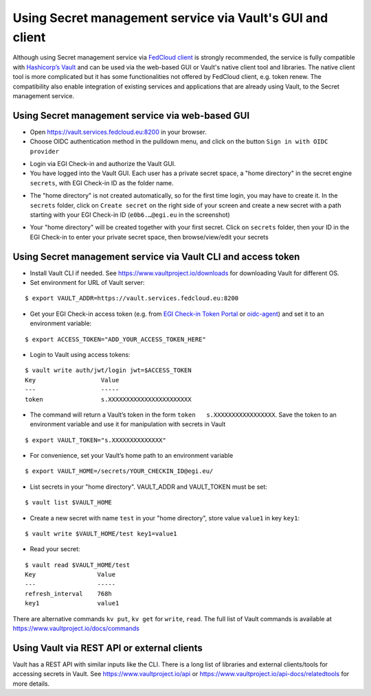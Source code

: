 Using Secret management service via Vault's GUI and client
==========================================================

Although using Secret management service via `FedCloud client <https://fedcloudclient.fedcloud.eu/>`_
is strongly recommended, the service is fully compatible
with `Hashicorp’s Vault <https://www.vaultproject.io/>`_ and can be used via the web-based GUI or Vault's native
client tool and libraries. The native client tool is
more complicated but it has some functionalities not offered by FedCloud client, e.g. token renew. The compatibility
also enable integration of existing services and applications that are already using Vault, to the Secret management
service.

Using Secret management service via web-based GUI
*************************************************

* Open https://vault.services.fedcloud.eu:8200 in your browser.

* Choose OIDC authentication method in the pulldown menu, and click on the button
  ``Sign in with OIDC provider``

.. image:: images/vault-login-oidc.png
  :width: 640
  :alt: Vault login via OIDC

* Login via EGI Check-in and authorize the Vault GUI.

* You have logged into the Vault GUI. Each user has a private secret space, a "home directory" in
  the secret engine ``secrets``, with EGI Check-in ID as the folder name.

.. image:: images/vault-main-window.png
  :width: 640
  :alt: Vault main window

* The "home directory" is not created automatically, so for the first time login, you may have to
  create it. In the ``secrets`` folder, click on ``Create secret`` on the right side of your screen and
  create a new secret with a path starting with your EGI Check-in ID (``e0b6.…@egi.eu`` in the
  screenshot)

.. image:: images/vault-create-secret.png
  :width: 1200
  :alt: Vault main window

* Your "home directory" will be created together with your first secret. Click on ``secrets`` folder,
  then your ID in the EGI Check-in to enter your private secret space, then browse/view/edit your
  secrets

Using Secret management service via Vault CLI and access token
**************************************************************

.. highlight:: console

* Install Vault CLI  if needed. See https://www.vaultproject.io/downloads for downloading Vault for
  different OS.

* Set environment for URL of Vault server:

::

    $ export VAULT_ADDR=https://vault.services.fedcloud.eu:8200


* Get your EGI Check-in access token (e.g. from `EGI Check-in Token Portal <https://aai.egi.eu/token>`_ or
  `oidc-agent <https://indigo-dc.gitbook.io/oidc-agent/>`_)
  and set it to an environment variable:

::

    $ export ACCESS_TOKEN="ADD_YOUR_ACCESS_TOKEN_HERE"


* Login to Vault using access tokens:

::

    $ vault write auth/jwt/login jwt=$ACCESS_TOKEN
    Key                  Value
    ---                  -----
    token                s.XXXXXXXXXXXXXXXXXXXXXXX

* The command will return a Vault’s token in the form ``token   s.XXXXXXXXXXXXXXXXX``. Save the token
  to an environment variable and use it for manipulation with secrets in Vault

::

    $ export VAULT_TOKEN="s.XXXXXXXXXXXXXX"


* For convenience, set your Vault’s home path to an environment variable

::

    $ export VAULT_HOME=/secrets/YOUR_CHECKIN_ID@egi.eu/


* List secrets in your "home directory". VAULT_ADDR and VAULT_TOKEN must be set:

::

    $ vault list $VAULT_HOME


* Create a new secret with name ``test`` in your "home directory", store value ``value1`` in key ``key1``:

::

    $ vault write $VAULT_HOME/test key1=value1

* Read your secret:

::

    $ vault read $VAULT_HOME/test
    Key                 Value
    ---                 -----
    refresh_interval    768h
    key1                value1


There are alternative commands ``kv put``, ``kv get`` for ``write``, ``read``. The full list of Vault
commands is available at https://www.vaultproject.io/docs/commands

Using Vault via REST API or external clients
********************************************

Vault has a REST API with similar inputs like the CLI. There is a long list of libraries and external
clients/tools for accessing secrets in Vault. See https://www.vaultproject.io/api or
https://www.vaultproject.io/api-docs/relatedtools for more details.


